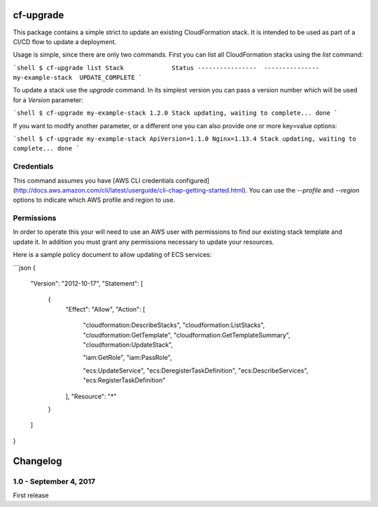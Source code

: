 cf-upgrade
==========

This package contains a simple strict to update an existing CloudFormation
stack. It is intended to be used as part of a CI/CD flow to update a
deployment.

Usage is simple, since there are only two commands. First you can list
all CloudFormation stacks using the `list` command:

```shell
$ cf-upgrade list
Stack             Status
----------------  ---------------
my-example-stack  UPDATE_COMPLETE
```

To update a stack use the `upgrade` command. In its simplest version you can
pass a version number which will be used for a `Version` parameter:

```shell
$ cf-upgrade my-example-stack 1.2.0
Stack updating, waiting to complete... done
```

If you want to modify another parameter, or a different one you can also
provide one or more key=value options:

```shell
$ cf-upgrade my-example-stack ApiVersion=1.1.0 Nginx=1.13.4
Stack updating, waiting to complete... done
```

Credentials
-----------

This command assumes you have [AWS CLI credentials configured](http://docs.aws.amazon.com/cli/latest/userguide/cli-chap-getting-started.html).
You can use the `--profile` and `--region` options to indicate which AWS profile
and region to use.

Permissions
-----------

In order to operate this your will need to use an AWS user with permissions to
find our existing stack template and update it. In addition you must grant any
permissions necessary to update your resources.

Here is a sample policy document to allow updating of ECS services:

```json
{
    "Version": "2012-10-17",
    "Statement": [
        {
            "Effect": "Allow",
            "Action": [
                "cloudformation:DescribeStacks",
                "cloudformation:ListStacks",
                "cloudformation:GetTemplate",
                "cloudformation:GetTemplateSummary",
                "cloudformation:UpdateStack",

                "iam:GetRole",
                "iam:PassRole",

                "ecs:UpdateService",
                "ecs:DeregisterTaskDefinition",
                "ecs:DescribeServices",
                "ecs:RegisterTaskDefinition"
            ],
            "Resource": "*"
        }
    ]
}

Changelog
=========

1.0 - September 4, 2017
-----------------------

First release


